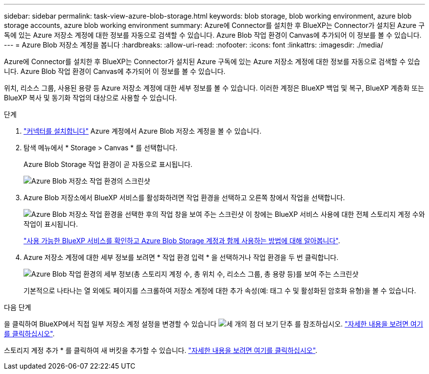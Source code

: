 ---
sidebar: sidebar 
permalink: task-view-azure-blob-storage.html 
keywords: blob storage, blob working environment, azure blob storage accounts, azure blob working environment 
summary: Azure에 Connector를 설치한 후 BlueXP는 Connector가 설치된 Azure 구독에 있는 Azure 저장소 계정에 대한 정보를 자동으로 검색할 수 있습니다. Azure Blob 작업 환경이 Canvas에 추가되어 이 정보를 볼 수 있습니다. 
---
= Azure Blob 저장소 계정을 봅니다
:hardbreaks:
:allow-uri-read: 
:nofooter: 
:icons: font
:linkattrs: 
:imagesdir: ./media/


[role="lead"]
Azure에 Connector를 설치한 후 BlueXP는 Connector가 설치된 Azure 구독에 있는 Azure 저장소 계정에 대한 정보를 자동으로 검색할 수 있습니다. Azure Blob 작업 환경이 Canvas에 추가되어 이 정보를 볼 수 있습니다.

위치, 리소스 그룹, 사용된 용량 등 Azure 저장소 계정에 대한 세부 정보를 볼 수 있습니다. 이러한 계정은 BlueXP 백업 및 복구, BlueXP 계층화 또는 BlueXP 복사 및 동기화 작업의 대상으로 사용할 수 있습니다.

.단계
. https://docs.netapp.com/us-en/bluexp-setup-admin/task-quick-start-connector-azure.html["커넥터를 설치합니다"^] Azure 계정에서 Azure Blob 저장소 계정을 볼 수 있습니다.
. 탐색 메뉴에서 * Storage > Canvas * 를 선택합니다.
+
Azure Blob Storage 작업 환경이 곧 자동으로 표시됩니다.

+
image:screenshot-azure-blob-we.png["Azure Blob 저장소 작업 환경의 스크린샷"]

. Azure Blob 저장소에서 BlueXP 서비스를 활성화하려면 작업 환경을 선택하고 오른쪽 창에서 작업을 선택합니다.
+
image:screenshot-azure-blob-actions.png["Azure Blob 저장소 작업 환경을 선택한 후의 작업 창을 보여 주는 스크린샷 이 창에는 BlueXP 서비스 사용에 대한 전체 스토리지 계정 수와 작업이 표시됩니다."]

+
link:task-blob-enable-data-services.html["사용 가능한 BlueXP 서비스를 확인하고 Azure Blob Storage 계정과 함께 사용하는 방법에 대해 알아봅니다"].

. Azure 저장소 계정에 대한 세부 정보를 보려면 * 작업 환경 입력 * 을 선택하거나 작업 환경을 두 번 클릭합니다.
+
image:screenshot-azure-blob-details.png["Azure Blob 작업 환경의 세부 정보(총 스토리지 계정 수, 총 위치 수, 리소스 그룹, 총 용량 등)를 보여 주는 스크린샷"]

+
기본적으로 나타나는 열 외에도 페이지를 스크롤하여 저장소 계정에 대한 추가 속성(예: 태그 수 및 활성화된 암호화 유형)을 볼 수 있습니다.



.다음 단계
을 클릭하여 BlueXP에서 직접 일부 저장소 계정 설정을 변경할 수 있습니다 image:button-horizontal-more.gif["세 개의 점 더 보기 단추"] 를 참조하십시오. link:task-change-blob-storage-settings.html["자세한 내용을 보려면 여기를 클릭하십시오"].

스토리지 계정 추가 * 를 클릭하여 새 버킷을 추가할 수 있습니다. link:task-add-blob-storage.html["자세한 내용을 보려면 여기를 클릭하십시오"].
